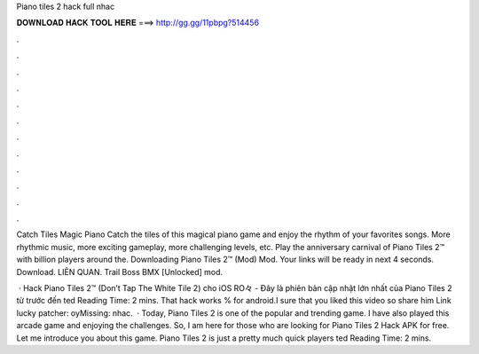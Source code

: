 Piano tiles 2 hack full nhac



𝐃𝐎𝐖𝐍𝐋𝐎𝐀𝐃 𝐇𝐀𝐂𝐊 𝐓𝐎𝐎𝐋 𝐇𝐄𝐑𝐄 ===> http://gg.gg/11pbpg?514456



.



.



.



.



.



.



.



.



.



.



.



.

Catch Tiles Magic Piano Catch the tiles of this magical piano game and enjoy the rhythm of your favorites songs. More rhythmic music, more exciting gameplay, more challenging levels, etc. Play the anniversary carnival of Piano Tiles 2™ with billion players around the. Downloading Piano Tiles 2™ (Mod) Mod. Your links will be ready in next 4 seconds. Download. LIÊN QUAN. Trail Boss BMX [Unlocked] mod.

 · Hack Piano Tiles 2™ (Don’t Tap The White Tile 2) cho iOS RO々 - Đây là phiên bản cập nhật lớn nhất của Piano Tiles 2 từ trước đến ted Reading Time: 2 mins. That hack works % for android.I sure that you liked this video so share him Link lucky patcher: oyMissing: nhac.  · Today, Piano Tiles 2 is one of the popular and trending game. I have also played this arcade game and enjoying the challenges. So, I am here for those who are looking for Piano Tiles 2 Hack APK for free. Let me introduce you about this game. Piano Tiles 2 is just a pretty much quick players ted Reading Time: 2 mins.
